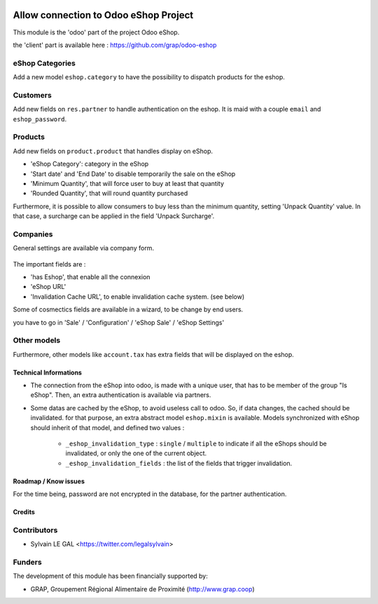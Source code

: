 .. image:: https://img.shields.io/badge/licence-AGPL--3-blue.svg
   :target: http://www.gnu.org/licenses/agpl-3.0-standalone.html
   :alt: License: AGPL-3

======================================
Allow connection to Odoo eShop Project
======================================

This module is the 'odoo' part of the project Odoo eShop.

the 'client' part is available here : https://github.com/grap/odoo-eshop


eShop Categories
----------------

Add a new model ``eshop.category`` to have the possibility to dispatch products
for the eshop.

.. figure:: /sale_eshop/static/description/eshop_category_tree.png
   :width: 800 px

.. figure:: /sale_eshop/static/description/eshop_category_form.png
   :width: 800 px


Customers
---------

Add new fields on ``res.partner`` to handle authentication on the eshop.
It is maid with a couple ``email`` and ``eshop_password``.


.. figure:: /sale_eshop/static/description/res_partner_form.png
   :width: 800 px

Products
--------

Add new fields on ``product.product`` that handles display on eShop.

* 'eShop Category': category in the eShop
* 'Start date' and 'End Date' to disable temporarily the sale on the eShop
* 'Minimum Quantity', that will force user to buy at least that quantity
* 'Rounded Quantity', that will round quantity purchased

Furthermore, it is possible to allow consumers to buy less than the minimum
quantity, setting 'Unpack Quantity' value. In that case, a surcharge can
be applied in the field 'Unpack Surcharge'.

.. figure:: /sale_eshop/static/description/product_product_form.png
   :width: 800 px


Companies
---------

General settings are available via company form.

.. figure:: /sale_eshop/static/description/res_company_form.png
   :width: 800 px

The important fields are :

* 'has Eshop', that enable all the connexion
* 'eShop URL'
* 'Invalidation Cache URL', to enable invalidation cache system. (see below)

Some of cosmectics fields are available in a wizard, to be change by end users.

you have to go in 'Sale' / 'Configuration' / 'eShop Sale' / 'eShop Settings'

.. figure:: /sale_eshop/static/description/wizard_res_company_eshop_setting.png
   :width: 800 px

Other models
------------

Furthermore, other models like ``account.tax`` has extra fields that will
be displayed on the eshop.

Technical Informations
======================

* The connection from the eShop into odoo, is made with a unique user, that
  has to be member of the group "Is eShop".
  Then, an extra authentication is available via partners.

* Some datas are cached by the eShop, to avoid useless call to odoo. So,
  if data changes, the cached should be invalidated. for that purpose,
  an extra abstract model ``eshop.mixin`` is available. Models synchronized
  with eShop should inherit of that model, and defined two values :
    * ``_eshop_invalidation_type`` : ``single`` / ``multiple`` to indicate
      if all the eShops should be invalidated, or only the one of the current
      object.
    * ``_eshop_invalidation_fields`` : the list of the fields that trigger
      invalidation.


Roadmap / Know issues
=====================

For the time being, password are not encrypted in the database, for
the partner authentication.

Credits
=======

Contributors
------------

* Sylvain LE GAL <https://twitter.com/legalsylvain>

Funders
-------

The development of this module has been financially supported by:

* GRAP, Groupement Régional Alimentaire de Proximité (http://www.grap.coop)
